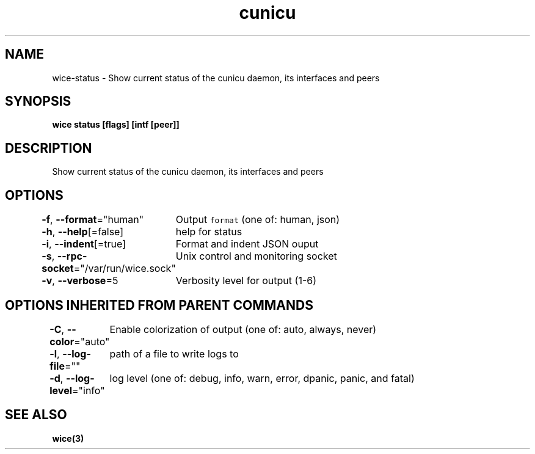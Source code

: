 .nh
.TH "cunicu" "3" "Sep 2022" "https://github.com/stv0g/wice" ""

.SH NAME
.PP
wice-status - Show current status of the cunicu daemon, its interfaces and peers


.SH SYNOPSIS
.PP
\fBwice status [flags] [intf [peer]]\fP


.SH DESCRIPTION
.PP
Show current status of the cunicu daemon, its interfaces and peers


.SH OPTIONS
.PP
\fB-f\fP, \fB--format\fP="human"
	Output \fB\fCformat\fR (one of: human, json)

.PP
\fB-h\fP, \fB--help\fP[=false]
	help for status

.PP
\fB-i\fP, \fB--indent\fP[=true]
	Format and indent JSON ouput

.PP
\fB-s\fP, \fB--rpc-socket\fP="/var/run/wice.sock"
	Unix control and monitoring socket

.PP
\fB-v\fP, \fB--verbose\fP=5
	Verbosity level for output (1-6)


.SH OPTIONS INHERITED FROM PARENT COMMANDS
.PP
\fB-C\fP, \fB--color\fP="auto"
	Enable colorization of output (one of: auto, always, never)

.PP
\fB-l\fP, \fB--log-file\fP=""
	path of a file to write logs to

.PP
\fB-d\fP, \fB--log-level\fP="info"
	log level (one of: debug, info, warn, error, dpanic, panic, and fatal)


.SH SEE ALSO
.PP
\fBwice(3)\fP
